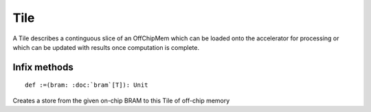 
.. role:: black
.. role:: gray
.. role:: silver
.. role:: white
.. role:: maroon
.. role:: red
.. role:: fuchsia
.. role:: pink
.. role:: orange
.. role:: yellow
.. role:: lime
.. role:: green
.. role:: olive
.. role:: teal
.. role:: cyan
.. role:: aqua
.. role:: blue
.. role:: navy
.. role:: purple

.. _Tile:

Tile
====


A Tile describes a continguous slice of an OffChipMem which can be loaded onto the accelerator for processing or which can be updated
with results once computation is complete.


Infix methods
-------------

.. parsed-literal::

  :maroon:`def` :=(bram: :doc:`bram`\[T\]): Unit

Creates a store from the given on-chip BRAM to this Tile of off-chip memory 



